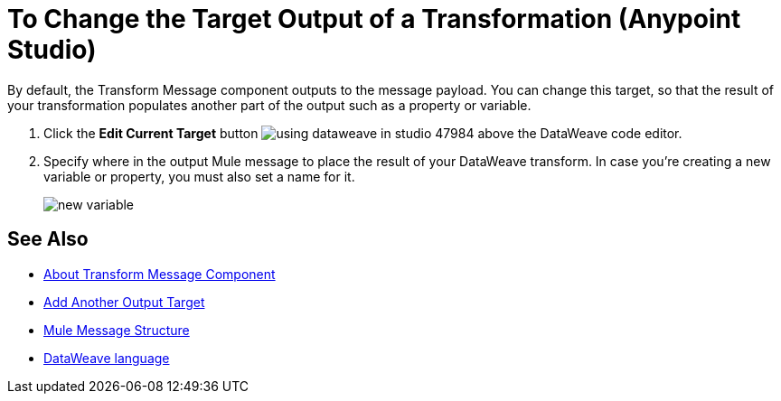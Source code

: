 = To Change the Target Output of a Transformation (Anypoint Studio)

By default, the Transform Message component outputs to the message payload. You can change this target, so that the result of your transformation populates another part of the output such as a property or variable.

. Click the *Edit Current Target* button image:using-dataweave-in-studio-47984.png[] above the DataWeave code editor.


. Specify where in the output Mule message to place the result of your DataWeave transform. In case you're creating a new variable or property, you must also set a name for it.

+
image:dw_new_variable.png[new variable]

== See Also

* link:/anypoint-studio/v/7.2/transform-message-component-concept-studio[About Transform Message Component]
* link:/anypoint-studio/v/7.2/add-another-output-transform-studio-task[Add Another Output Target]
* link:/mule4-user-guide/v/4.1/mule-message-structure[Mule Message Structure]
* link:/mule4-user-guide/v/4.1/dataweave[DataWeave language]
